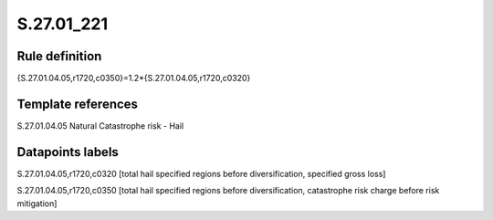 ===========
S.27.01_221
===========

Rule definition
---------------

{S.27.01.04.05,r1720,c0350}=1.2*{S.27.01.04.05,r1720,c0320}


Template references
-------------------

S.27.01.04.05 Natural Catastrophe risk - Hail


Datapoints labels
-----------------

S.27.01.04.05,r1720,c0320 [total hail specified regions before diversification, specified gross loss]

S.27.01.04.05,r1720,c0350 [total hail specified regions before diversification, catastrophe risk charge before risk mitigation]



